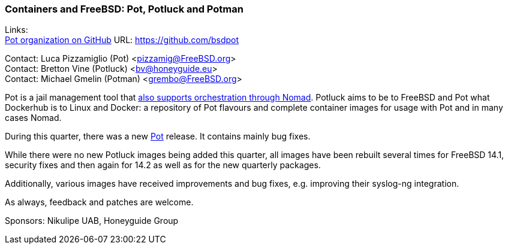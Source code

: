 === Containers and FreeBSD: Pot, Potluck and Potman

Links: +
link:https://github.com/bsdpot[Pot organization on GitHub] URL: link:https://github.com/bsdpot[]

Contact: Luca Pizzamiglio (Pot) <pizzamig@FreeBSD.org> +
Contact: Bretton Vine (Potluck) <bv@honeyguide.eu> +
Contact: Michael Gmelin (Potman) <grembo@FreeBSD.org>

Pot is a jail management tool that link:https://www.freebsd.org/news/status/report-2020-01-2020-03/#pot-and-the-nomad-pot-driver[also supports orchestration through Nomad].
Potluck aims to be to FreeBSD and Pot what Dockerhub is to Linux and Docker: a repository of Pot flavours and complete container images for usage with Pot and in many cases Nomad.

During this quarter, there was a new link:https://github.com/bsdpot/pot[Pot] release. It contains mainly bug fixes.

While there were no new Potluck images being added this quarter, all images have been rebuilt several times for FreeBSD 14.1, security fixes and then again for 14.2 as well as for the new quarterly packages. 

Additionally, various images have received improvements and bug fixes, e.g. improving their syslog-ng integration.

As always, feedback and patches are welcome.

Sponsors: Nikulipe UAB, Honeyguide Group
